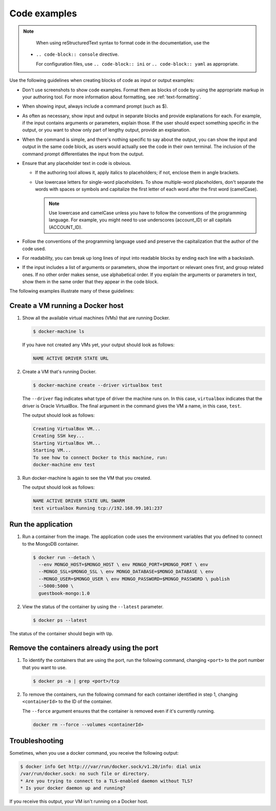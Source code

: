 .. _code-examples:

=============
Code examples
=============

.. note::
   
   When using reStructuredText syntax to format code in the
   documentation, use the
 + ``.. code-block:: console`` directive.
 
   For configuration files, use ``.. code-block:: ini``
   or ``.. code-block:: yaml`` as appropriate.

Use the following guidelines when creating blocks of code as input
or output examples:

-  Don't use screenshots to show code examples. Format them as blocks
   of code by using the appropriate markup in your authoring tool. For
   more information about formatting, see :ref:`text-formatting`.

-  When showing input, always include a command prompt (such as $).

-  As often as necessary, show input and output in separate blocks and
   provide explanations for each. For example, if the input contains
   arguments or parameters, explain those. If the user should expect
   something specific in the output, or you want to show only part of
   lengthy output, provide an explanation.

-  When the command is simple, and there's nothing specific to say
   about the output, you can show the input and output in the same code
   block, as users would actually see the code in their own terminal.
   The inclusion of the command prompt differentiates the input from
   the output.

-  Ensure that any placeholder text in code is obvious.

   - If the authoring tool allows it, apply italics to placeholders; if not,
     enclose them in angle brackets.
   - Use lowercase letters for single-word placeholders. To show multiple-word
     placeholders, don't separate the words with spaces or symbols and
     capitalize the first letter of each word after the first word (camelCase).

     .. note::

        Use lowercase and camelCase unless you have to follow the
        conventions of the programming language. For example, you might need to
        use underscores (account_ID) or all capitals (ACCOUNT_ID).

-  Follow the conventions of the programming language used and preserve
   the capitalization that the author of the code used.

-  For readability, you can break up long lines of input into readable
   blocks by ending each line with a backslash.

-  If the input includes a list of arguments or parameters, show the
   important or relevant ones first, and group related ones. If no other
   order makes sense, use alphabetical order. If you explain the
   arguments or parameters in text, show them in the same order that
   they appear in the code block.

The following examples illustrate many of these guidelines:

Create a VM running a Docker host
---------------------------------

#. Show all the available virtual machines (VMs) that are running
   Docker.

   .. code::

      $ docker-machine ls

   If you have not created any VMs yet, your output should look as follows:

   .. code::

      NAME ACTIVE DRIVER STATE URL

#. Create a VM that's running Docker.

   .. code::

      $ docker-machine create --driver virtualbox test

   The ``--driver`` flag indicates what type of driver the machine runs
   on. In this case, ``virtualbox`` indicates that the driver is Oracle
   VirtualBox. The final argument in the command gives the VM a name, in
   this case, ``test``.

   The output should look as follows:

   .. code::

      Creating VirtualBox VM...
      Creating SSH key...
      Starting VirtualBox VM...
      Starting VM...
      To see how to connect Docker to this machine, run:
      docker-machine env test

#. Run docker-machine ls again to see the VM that you created.

   The output should look as follows:

   .. code::

      NAME ACTIVE DRIVER STATE URL SWARM
      test virtualbox Running tcp://192.168.99.101:237

Run the application
-------------------

#. Run a container from the image. The application code uses the
   environment variables that you defined to connect to the MongoDB
   container.

   .. code::

      $ docker run --detach \
        --env MONGO_HOST=$MONGO_HOST \ env MONGO_PORT=$MONGO_PORT \ env
        --MONGO_SSL=$MONGO_SSL \ env MONGO_DATABASE=$MONGO_DATABASE \ env
        --MONGO_USER=$MONGO_USER \ env MONGO_PASSWORD=$MONGO_PASSWORD \ publish
        --5000:5000 \
        guestbook-mongo:1.0

#. View the status of the container by using the ``--latest`` parameter.

   .. code::

      $ docker ps --latest

The status of the container should begin with ``Up``.

Remove the containers already using the port
--------------------------------------------

#. To identify the containers that are using the port, run the following
   command, changing ``<port>`` to the port number that you want to use.

   .. code::

      $ docker ps -a | grep <port>/tcp

#. To remove the containers, run the following command for each
   container identified in step 1, changing ``<containerId>`` to the ID
   of the container.

   The ``--force`` argument ensures that the container is removed even
   if it's currently running.

   .. code::

      docker rm --force --volumes <containerId>

Troubleshooting
---------------

Sometimes, when you use a docker command, you receive the following
output:

.. code::

   $ docker info Get http:///var/run/docker.sock/v1.20/info: dial unix
   /var/run/docker.sock: no such file or directory.
   * Are you trying to connect to a TLS-enabled daemon without TLS?
   * Is your docker daemon up and running?

If you receive this output, your VM isn't running on a Docker host.
